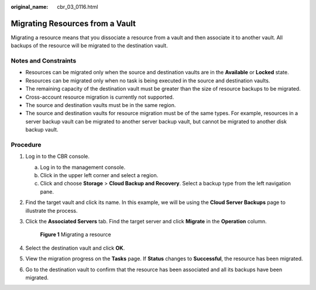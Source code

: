 :original_name: cbr_03_0116.html

.. _cbr_03_0116:

Migrating Resources from a Vault
================================

Migrating a resource means that you dissociate a resource from a vault and then associate it to another vault. All backups of the resource will be migrated to the destination vault.

Notes and Constraints
---------------------

-  Resources can be migrated only when the source and destination vaults are in the **Available** or **Locked** state.
-  Resources can be migrated only when no task is being executed in the source and destination vaults.
-  The remaining capacity of the destination vault must be greater than the size of resource backups to be migrated.
-  Cross-account resource migration is currently not supported.
-  The source and destination vaults must be in the same region.
-  The source and destination vaults for resource migration must be of the same types. For example, resources in a server backup vault can be migrated to another server backup vault, but cannot be migrated to another disk backup vault.

Procedure
---------

#. Log in to the CBR console.

   a. Log in to the management console.
   b. Click |image1| in the upper left corner and select a region.
   c. Click |image2| and choose **Storage** > **Cloud Backup and Recovery**. Select a backup type from the left navigation pane.

#. Find the target vault and click its name. In this example, we will be using the **Cloud Server Backups** page to illustrate the process.

#. Click the **Associated Servers** tab. Find the target server and click **Migrate** in the **Operation** column.


   .. figure:: /_static/images/en-us_image_0000001628917242.png
      :alt: **Figure 1** Migrating a resource

      **Figure 1** Migrating a resource

#. Select the destination vault and click **OK**.

#. View the migration progress on the **Tasks** page. If **Status** changes to **Successful**, the resource has been migrated.

#. Go to the destination vault to confirm that the resource has been associated and all its backups have been migrated.

.. |image1| image:: /_static/images/en-us_image_0159365094.png
.. |image2| image:: /_static/images/en-us_image_0000001599534545.jpg
